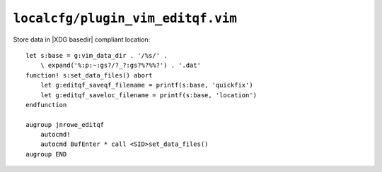 ``localcfg/plugin_vim_editqf.vim``
==================================

Store data in |XDG basedir| compliant location::

    let s:base = g:vim_data_dir . '/%s/' .
        \ expand('%:p:~:gs?/?_?:gs?%?%%?') . '.dat'
    function! s:set_data_files() abort
        let g:editqf_saveqf_filename = printf(s:base, 'quickfix')
        let g:editqf_saveloc_filename = printf(s:base, 'location')
    endfunction

    augroup jnrowe_editqf
        autocmd!
        autocmd BufEnter * call <SID>set_data_files()
    augroup END

